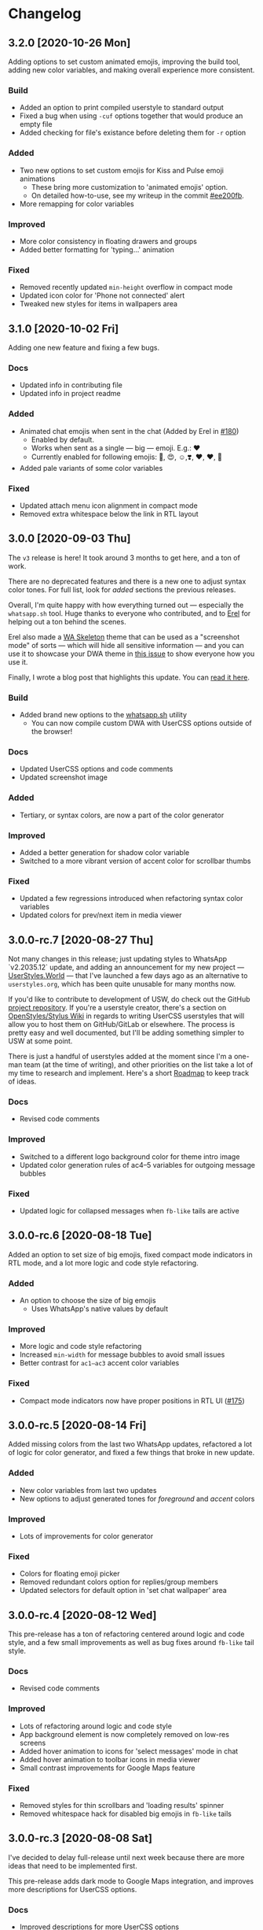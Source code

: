 #+STARTUP: nofold

* Changelog
** 3.2.0 [2020-10-26 Mon]
Adding options to set custom animated emojis, improving the build tool, adding
new color variables, and making overall experience more consistent.

*** Build
- Added an option to print compiled userstyle to standard output
- Fixed a bug when using =-cuf= options together that would produce an empty file
- Added checking for file's existance before deleting them for =-r= option

*** Added
- Two new options to set custom emojis for Kiss and Pulse emoji animations
  + These bring more customization to 'animated emojis' option.
  + On detailed how-to-use, see my writeup in the commit [[https://github.com/vednoc/dark-whatsapp/commit/ee200fbd91fc4210e561e8bc7c9189e16a08ff38][#ee200fb]].
- More remapping for color variables

*** Improved
- More color consistency in floating drawers and groups
- Added better formatting for 'typing...' animation

*** Fixed
- Removed recently updated =min-height= overflow in compact mode
- Updated icon color for 'Phone not connected' alert
- Tweaked new styles for items in wallpapers area

** 3.1.0 [2020-10-02 Fri]
Adding one new feature and fixing a few bugs.

*** Docs
- Updated info in contributing file
- Updated info in project readme

*** Added
- Animated chat emojis when sent in the chat (Added by Erel in [[https://github.com/vednoc/dark-whatsapp/pull/180][#180]])
  + Enabled by default.
  + Works when sent as a single — big — emoji. E.g.: ❤️
  + Currently enabled for following emojis: 🤩, 😍, ☺️,❣️, ♥️, ❤️, 💋
- Added pale variants of some color variables

*** Fixed
- Updated attach menu icon alignment in compact mode
- Removed extra whitespace below the link in RTL layout

** 3.0.0 [2020-09-03 Thu]
The =v3= release is here! It took around 3 months to get here, and a ton of work.

There are no deprecated features and there is a new one to adjust syntax color
tones. For full list, look for /added/ sections the previous releases.

Overall, I'm quite happy with how everything turned out — especially the
=whatsapp.sh= tool. Huge thanks to everyone who contributed, and to [[https://github.com/E-RELevant/][Erel]] for
helping out a ton behind the scenes.

Erel also made a [[https://github.com/E-RELevant/WhatsApp-Web-Skeleton][WA Skeleton]] theme that can be used as a "screenshot mode" of
sorts — which will hide all sensitive information — and you can use it to
showcase your DWA theme in [[https://github.com/vednoc/dark-whatsapp/issues/178][this issue]] to show everyone how you use it.

Finally, I wrote a blog post that highlights this update. You can [[https://vednoc.me/blog/next-gen-of-dark-whatsapp][read it here]].

*** Build
- Added brand new options to the [[https://github.com/vednoc/dark-whatsapp/blob/master/whatsapp.sh][whatsapp.sh]] utility
  - You can now compile custom DWA with UserCSS options outside of the browser!

*** Docs
- Updated UserCSS options and code comments
- Updated screenshot image

*** Added
- Tertiary, or syntax colors, are now a part of the color generator

*** Improved
- Added a better generation for shadow color variable
- Switched to a more vibrant version of accent color for scrollbar thumbs

*** Fixed
- Updated a few regressions introduced when refactoring syntax color variables
- Updated colors for prev/next item in media viewer

** 3.0.0-rc.7 [2020-08-27 Thu]
Not many changes in this release; just updating styles to WhatsApp `v2.2035.12`
update, and adding an announcement for my new project --- [[https://userstyles.world/][UserStyles.World]] ---
that I've launched a few days ago as an alternative to =userstyles.org=, which has
been quite unusable for many months now.

If you'd like to contribute to development of USW, do check out the GitHub
[[https://github.com/vednoc/userstyles.world][project repository]]. If you're a userstyle creator, there's a section on
[[https://github.com/openstyles/stylus/wiki/UserCSS-authors][OpenStyles/Stylus Wiki]] in regards to writing UserCSS userstyles that will allow
you to host them on GitHub/GitLab or elsewhere. The process is pretty easy and
well documented, but I'll be adding something simpler to USW at some point.

There is just a handful of userstyles added at the moment since I'm a one-man
team (at the time of writing), and other priorities on the list take a lot of my
time to research and implement. Here's a short [[https://github.com/vednoc/userstyles.world/issues/1][Roadmap]] to keep track of ideas.

*** Docs
- Revised code comments

*** Improved
- Switched to a different logo background color for theme intro image
- Updated color generation rules of ac4–5 variables for outgoing message bubbles

*** Fixed
- Updated logic for collapsed messages when =fb-like= tails are active

** 3.0.0-rc.6 [2020-08-18 Tue]
Added an option to set size of big emojis, fixed compact mode indicators in RTL
mode, and a lot more logic and code style refactoring.

*** Added
- An option to choose the size of big emojis
  - Uses WhatsApp's native values by default

*** Improved
- More logic and code style refactoring
- Increased =min-width= for message bubbles to avoid small issues
- Better contrast for =ac1–ac3= accent color variables

*** Fixed
- Compact mode indicators now have proper positions in RTL UI ([[https://github.com/vednoc/dark-whatsapp/issues/175][#175]])

** 3.0.0-rc.5 [2020-08-14 Fri]
Added missing colors from the last two WhatsApp updates, refactored a lot of
logic for color generator, and fixed a few things that broke in new update.

*** Added
- New color variables from last two updates
- New options to adjust generated tones for /foreground/ and /accent/ colors

*** Improved
- Lots of improvements for color generator

*** Fixed
- Colors for floating emoji picker
- Removed redundant colors option for replies/group members
- Updated selectors for default option in 'set chat wallpaper' area

** 3.0.0-rc.4 [2020-08-12 Wed]
This pre-release has a ton of refactoring centered around logic and code style,
and a few small improvements as well as bug fixes around =fb-like= tail style.

*** Docs
- Revised code comments

*** Improved
- Lots of refactoring around logic and code style
- App background element is now completely removed on low-res screens
- Added hover animation to icons for 'select messages' mode in chat
- Added hover animation to toolbar icons in media viewer
- Small contrast improvements for Google Maps feature

*** Fixed
- Removed styles for thin scrollbars and 'loading results' spinner
- Removed whitespace hack for disabled big emojis in =fb-like= tails

** 3.0.0-rc.3 [2020-08-08 Sat]
I've decided to delay full-release until next week because there are more ideas
that need to be implemented first.

This pre-release adds dark mode to Google Maps integration, and improves more
descriptions for UserCSS options.

*** Docs
- Improved descriptions for more UserCSS options

*** Fixed
- Added dark mode to Google Maps integration

** 3.0.0-rc.2 [2020-08-04 Tue]
This is the second pre-release of ~v3~ that resolves a few small bugs and improves
descriptions for UserCSS options.

*** Docs
- Fixed typos in the changelog
- Updated descriptions for some UserCSS options
- Added missing link to the project home on intro pane

*** Fixed
- Tweaked text color for nicknames in groups
- Added missing border for footer in various modals

** 3.0.0-rc.1 [2020-08-01 Sat]
This is the first pre-release of ~v3~ that ports the remaining of missing features
and improves/fixes some of the leftover bugs.

In a week's time, I'll publish the ~v3.0.0~ that will reset some custom options
for the sake of more consistant naming scheme, so keep in mind that you'll have
to re-do your customizations in the configuration menu once the update lands.

If there are some bugs with recently ported options, do let me know!

*** Added
- Ported all variants for 'tail styles' option
- Ported all extra tweaks for =fb-like= tail style (preview in =v2.7.0= section)
- Ported options for incoming/outgoing message bubble sides
- Ported options for 'blurred images/videos' feature

*** Improved
- Compile time is roughly cut in half after removing ~v2~ code
- Better hover/focus states for emojis
- Added more contrast to 'down-context' icon

*** Fixed
- 'Only admins can send messages' now has proper borders
- Proper colors for 'x not connected' notification alert

** 2.16.4 [2020-07-25 Sat]
Small update to refine a few necessary things.

*** Docs
- Revised code comments

*** Improved
- Add more contrast for foreground colors in color generator
- Increased DWA logo from =200px= to =240px=

*** Fixed
- Use proper background color for mentions menu ([[https://github.com/vednoc/dark-whatsapp/issues/174][#174]])
- Refactored and improved styles for rounded =default-user= icons

** 2.16.3 [2020-07-24 Fri]
Hotfix for previous release.

*** Fixed
- Remove double borders from 'unknown contact' alert
- More consistent chat dividers in native dark mode

** 2.16.2 [2020-07-22 Wed]
Small maintenance update for ~2.2029.4~ update.

*** Docs
- Added missing item in /fixed/ section for previous update
- Updated info in the project readme

*** Improved
- Tweaks for image/video timestamps are now visible globally

*** Fixed
- Removed double borders for right drawer
- Added missing border for emoji/gif/sticker drawer

** 2.16.1 [2020-07-03 Fri]
Hotfix for the ~2.2027.10~ update.

*** Improved
- Custom options for =custom chat bg image= now work properly
- Landing page now shows custom background image

*** Fixed
- Colors for contact info/timestamp bubble in status area
- Unread message timestamp now has proper colors in dark mode
- Custom chat background now works properly in native dark mode
- Removed stripe background from the landing page

** 2.16.0 [2020-07-01 Wed]
Hotfix for the ~2.2027.9~ update.

WhatsApp is (finally) releasing their native dark mode with this update. I made
it so that Dark-WhatsApp overrides native dark mode colors as well in [[https://github.com/vednoc/dark-whatsapp/commit/f0c1f7af4d2acdc37a5fd944d79c02f158735f6d][#f0c1f7a]].
I'm also happy to report that all of our [[https://github.com/vednoc/dark-whatsapp/wiki/Configuration][custom features]] are working properly!

*** Added
- New color variables ([[https://github.com/vednoc/dark-whatsapp/issues/171][#171]])

*** Improved
- Invert colors range for bg/chat images has been increased from 10 to 100 steps

*** Fixed
- Invert colors option for chat image resetting on every update ([[https://github.com/vednoc/dark-whatsapp/issues/169][#169]])
- Missing DWA intro tweaks in dark mode

** 2.15.0 [2020-06-25 Thu]
Porting more features, fixing more bugs, and improving more things.

*** Added
- A new option to adjust generated tones for =background= color
  + Still testing things; might be removed later on
- Ported and improved alerts option
- Ported theme colors for replies and group members option
- Ported old color-scheme menu
  + =Custom= is the new default, and is using same colors as =old= option
- A new =to_rgba= mixin to fix issues with Stylus-lang's built-in =rgba= function

*** Improved
- Theme colors for many color variables
- System messages now have borders around them
- The look for default wallpaper in 'set chat wallpaper' area under settings
- Made gray chat wallpaper use dark background colors to avoid conflicts
- Borders for elements in chat footer/compose area

*** Fixed
- Custom background images are no longer removed in native dark mode
- Alignment for spinners inside of search bars
- Removed top borders from docs/links/starred messages
- Custom app/status width now plays well with =fullscreen mode=

** 2.14.0 [2020-06-18 Thu]
Hotfix for the ~2.2025.6~ update that added new color variables.

*** Added
- Ported options for RTL messages (Thanks [[https://github.com/E-RELevant][Erel]]!)
- New color variables ([[https://github.com/vednoc/dark-whatsapp/issues/167][#167]])

*** Improved
- Color variables for various areas (Thanks [[https://github.com/E-RELevant][Erel]]!)
- Refactored old logic and short one-line styles

** 2.13.0 [2020-06-16 Tue]
Refactoring codebase for the sake of consistency.

*** Documentation
- Revised code comments

*** Improved
- All color variables now use theme color variables
- Re-arranged things around for people using =Lite= version

** 2.12.0 [2020-06-12 Fri]
Porting more features and polishing colors.

*** Added
- An option for consistent drawer headers ([[https://github.com/vednoc/dark-whatsapp/pull/113][#113]])
  - Enabled by default.
- More ~v2~-like colors for sidebars/chat/intro/status area
- Ported various emoji enhancements and default opacity option
- Ported thin scrollbars option for Firefox users
- Ported custom chat background options

*** Improved
- Override for default dark mode color variables
- Refactored bg/fg/ac variable generation
- Shadow for left/right drawer sections
- Various color variables improvements
- Added background to the app wrapper

*** Fixed
- Base styles for 'Allow Notifications' modal
- Missing 'shared contacts' for 'custom avatar radius' option

** 2.11.0 [2020-06-07 Sun]
Adding more features and fixing a few of bugs.

*** Added
- An empty 'divider' to separate working from broken features
- Options to set custom incoming/outgoing message bubble colors ([[https://github.com/vednoc/dark-whatsapp/issues/162][#162]], [[https://github.com/vednoc/dark-whatsapp/issues/163][#163]])
  - Thanks to [[https://github.com/E-RELevant][Erel]] for writing code for this from scratch
  - Further /improved/ by making it an opt-in feature
  - Quick preview:

  [[https://user-images.githubusercontent.com/18245694/83976901-4f5e6500-a8fd-11ea-98b2-ac36e3b2e599.gif]]
- Ported custom width for chat app option
- Ported fullscreen mode
- Ported blurred contacts
  - Quick preview:

  [[https://user-images.githubusercontent.com/18245694/83976781-71a3b300-a8fc-11ea-9dcc-a10dbc7ab7b1.gif]]

*** Improved
- Minor adjustments for color variables
- Timestmaps for media messages now have background

*** Fixed
- Missing avatars for custom avatar radius option
- An issue with non-Lite version applying globally ([[https://github.com/vednoc/dark-whatsapp/issues/164][#164]])
- Color for down arrow found in message context menus

** 2.10.0 [2020-06-06 Sat]
Bringing back more features from previous releases and improvements!

*** Added
- Small tweaks for accent color generation ([[https://github.com/vednoc/dark-whatsapp/issues/162][#162]])
- Ported rounded corners for menu/input/avatar ([[https://github.com/vednoc/dark-whatsapp/issues/163][#163]])
- Ported styles for compact mode ([[https://github.com/vednoc/dark-whatsapp/issues/160][#160]])
  - Quick preview:

  [[https://user-images.githubusercontent.com/18245694/83950648-a9dbc080-a82c-11ea-817d-c63857978d48.png]]

*** Improved
- Added borders around base elements in modals
- Ported styles for status area
- Updated a few CSS color variables
- Seen status icon

*** Fixed
- Removed message bubble shadow from stickers
- Colors for toast notifications
- Context menu background for stickers

** 2.9.0 [2020-06-05 Fri]
Rewriting everything so that we can utilize WhatsApp's native CSS variables. All
of this is thanks to the ~2.2023.2~ update that broke /a lot/ of things.

*** Added
We are releasing a preview of our procedural color generation for background,
foreground, and accent colors in this update. Two months ago, we published
initial work for it in [[https://github.com/vednoc/dark-whatsapp/pull/145][#145]]; today, we're releasing it to everyone.

This is something we've been working towards for quite a while now, making over
a dozen of different implementations to find the right one. Since there are 6
tones for all base colors, the interop with [[https://github.com/vednoc/dark-switcher/][Dark-Switcher]] is no longer possible
until this functionality is implemented there.

What you see is still early-days, since we have to polish color generator rules
and include edge-cases, as well as see how it does /in the wild/. If you run into
issues, or weird looking color generation, we would love to hear it! Don't
hesitate to open a new [[https://github.com/vednoc/dark-whatsapp/issues/new/choose][issue]] and tell us about it.

Quick preview of changing base background and accent colors:

[[https://user-images.githubusercontent.com/18245694/83881589-33ae5f80-a741-11ea-8db3-f5edb1b1597d.gif]]

*** Broken features
A lot of our previous work is now broken in the new update, and we'll have to
rewrite or fix majority of the features you can find on [[https://github.com/vednoc/dark-whatsapp/wiki/Configuration][Configuration]] page on
our project wiki. Only the following features made it into ~v2.9.0~ release:

- Custom background/foreground/accent colors
- All app background image options
- Custom intro image
- Custom UI font

We will slowly but surely bring old features back in the upcoming updates as we
make our way towards ~v3~ of Dark-WhatsApp.

*** Fixed
- Issues where the new update was reported ([[https://github.com/vednoc/dark-whatsapp/issues/158][#158]], [[https://github.com/vednoc/dark-whatsapp/issues/159][#159]])
- Unreadable 'update alert' text color ([[https://github.com/vednoc/dark-whatsapp/issues/155][#155]], [[https://github.com/vednoc/dark-whatsapp/issues/157][#157]])

** 2.8.0 [2020-05-31 Sun]
More polish for ~fb-like~ message tails style, and a new intro image.

*** Added
- Inlined SVG for intro image ([[https://github.com/vednoc/dark-whatsapp/pull/156][#156]])
  - Huge thanks to [[https://github.com/jdruedaq][jdruedaq]] for contributing and for the initial idea.
  - Quick preview when using color-schems from [[https://github.com/vednoc/dark-switcher/][dark-switcher]]:

  [[https://user-images.githubusercontent.com/18245694/83363146-6948f680-a397-11ea-9e65-91089648a74a.gif]]
- Uniform height for big emojis when ~fb-like~ tails are active
  - Enabled by default; only works with ~fb-like~ tails.

  [[https://user-images.githubusercontent.com/18245694/83363145-664e0600-a397-11ea-949b-6582211bd25b.gif]]

*** Improved
- Block contact icon now uses a warning color
- QR code borders now have a hardcoded ~#ffffff~ value
  - No more minor conflicts with /some/ color-schemes when using [[https://github.com/vednoc/dark-switcher/][dark-switcher]].

*** Fixed
- Hover animation for reply messages
- Conflicts in grouped media (images, videos, etc) in ~fb-like~ tails
- Selectors for audio message controls
- Opacity for deleted message icon

** 2.7.0 [2020-05-23 Sat]
Improved ~fb-like~ message tails style and various other things that got broken in
the latest ~2.2021.3~ update.

**** Added
- App and chat background images now support custom ~size~, ~position~, and ~repeat~
- ~Fb-like~ message tails option received a lot of enhancements
  - Huge thanks to [[https://github.com/E-RELevant][Erel]] for the idea of hiding timestamps for all messages
    except the very last one, and for non-stop testing and bug reporting!
  - We hope everyone will enjoy using this style because it looks great!
  - Here is [[https://github.com/vednoc/dark-whatsapp/wiki/Configuration#message-tails][how to enable it]]! Quick preview:

    [[https://user-images.githubusercontent.com/18245694/82741377-86efdd80-9d51-11ea-84d8-2ccb1315f346.gif]]
- An option to enable ~screenshot mode~ for preview image
  - This option could be used for bug-reports and for user-submitted previews

**** Improved
- Lots of improvements for audio messages and audio sliders
- Left/right side options for message bubbles work great with fb-like tails

**** Fixed
- Compact mode's typing indicator in Ferdi ([[https://github.com/vednoc/dark-whatsapp/pull/153][#153]])
- Avatar radius for shared contact(s) messages
- Colors for giphy and delete chat icons

** 2.6.3 [2020-05-14 Thu]
Minor polish and refactoring.

**** Improved
- Fb-like option for message tails
- Logic for custom app background

**** Fixed
- Color for =@= symbol in mentions
- Colors for scrollbars in Firefox

** 2.6.2 [2020-05-11 Mon]
Hotfix update for =2.2019.6= release.

*** Fixed
- Shortcut elements in 'keyboard shortcuts' modal
- Selected message blinking twice

** 2.6.1 [2020-05-10 Sun]
Small maintenance for latest release.

*** Documentation
- Fixed typos in readme and changelog
- Added day names to dates in the changelog

*** Fixed
- User mentions in groups and upload preview
- Margin for platform-specific borders

** 2.6.0 [2020-05-07 Thu]
Improvements for RTL tweaks (thanks [[https://github.com/E-RELevant][Erel]] for keeping me busy with lots of bug
reports) and minor broken styles.

*** Improved
- Build script received lots of improvements and enhancements
- A whole lot of selectors for RTL message options
- Colors for audio message sliders

*** Fixed
- Contacts area in 'add participant' modal ([[https://github.com/vednoc/dark-whatsapp/issues/152][#152]])
- Colors for voice message icons ([[https://github.com/vednoc/dark-whatsapp/issues/151][#151]])

** 2.5.0 [2020-05-03 Sun]
Fix formatting for RTL messages and minor broken styles.

*** Added
- Options to disable RTL formatting tweaks

*** Documentation
- Removed deprecated v1 userstyle from the file tree

*** Improved
- Build script now converts Lite version to Franz/Ferdi properly
- Formatting for RTL messages ([[https://github.com/vednoc/dark-whatsapp/issues/107][#107]]; thanks [[https://github.com/E-RELevant][Erel]] for the help!)

*** Fixed
- Context menus for RTL messages
- Styles for header in status area
- Platform-specific alert about desktop app
- Drop shadow for message bubbles

** 2.4.1 [2020-04-28 Tue]
Hotfix update for =2.2017.6= release.

*** Improved
- Various things in 'Set Chat Wallpaper' area ([[https://github.com/vednoc/dark-whatsapp/issues/149][#149]])
- Styles for 'Upload/Take picture' modals

*** Fixed
- All styles for message tails option ([[https://github.com/vednoc/dark-whatsapp/issues/150][#150]])
- Wrong color for 'missed video call' icon
- Background for checkmarks in docs/links
- Wrong color for 'typing...' element
- Colors for thumbnails and separators in embeds

** 2.4.0 [2020-04-21 Tue]
Small maintenance update for =2.2013.7= release.

*** Added
- Options to set hover on/off delay for blurred chat media ([[https://github.com/vednoc/dark-whatsapp/issues/149][#149]])

*** Improved
- Selected state for emojis ([[https://github.com/vednoc/dark-whatsapp/issues/148][#148]])
- Landing pane announcement ([[https://github.com/vednoc/dark-whatsapp/issues/128][#128]])

*** Fixed
- Colors for view/send contact areas
- Chat labels for WhatsApp for Business ([[https://github.com/vednoc/dark-whatsapp/issues/147][#147]])
- Transparent emoji images are no longer needed ([[https://github.com/vednoc/dark-whatsapp/commit/5f60c41788a1bf2b3598dfcb88a1146d0f6779b7][5f60c41]])

** 2.3.6 [2020-04-04 Sat]
Lots of bug fixing and polishing in this update.

*** Documentation
- Added 'similar projects' section to the readme

*** Improved
- A few edge-cases for compact mode styles
- Styles for content in reply area

*** Fixed
- Lots of fixes for context menus, icons, and modals
- Selectors for blurred contacts/media option
- Reply bubble colors in status area ([[https://github.com/vednoc/dark-whatsapp/issues/144][#144]])
- Alerts from 'unknown sender' ([[https://github.com/vednoc/dark-whatsapp/issues/146][#146]])

** 2.3.5 [2020-04-01 Wed]
Adding transparent emoji images and polishing things up.

*** Documentation
- Updated readme ([[https://github.com/vednoc/dark-whatsapp/pull/143][#143]])

*** Improved
- New transparent emoji images ([[https://github.com/vednoc/dark-whatsapp/issues/137][#137]])

*** Fixed
- Various button and icon styles
- Styles in 'upload preview' pane
- Selectors for the last 'message tails' option
- Audio length for incoming messages
- Reply bubble in status area ([[https://github.com/vednoc/dark-whatsapp/issues/144][#144]])

** 2.3.4 [2020-03-28 Sat]
Fixing the leftover minor bugs.

*** Improved
- Bug report template now has 'WA version' field ([[https://github.com/vednoc/dark-whatsapp/issues/141][#141]])

*** Fixed
- Colors for video progress bar colors ([[https://github.com/vednoc/dark-whatsapp/issues/142][#142]])
- Colors for vudio progress bar colors
- Rounded corners for avatar in settings
- Colors for 'low battery' alert
- Selectors for emoji/gif/sticker menus

** 2.3.3 [2020-03-27 Fri]
Fixing more new bugs, some caused by last night's hotfix.

*** Added
- An option to set 'hover-off' duration in compact mode ([[https://github.com/vednoc/dark-whatsapp/issues/138][#138]])

*** Fixed
- Many more selectors throughout the app
- Colors for audio/video sliders ([[https://github.com/vednoc/dark-whatsapp/issues/136][#136]])
- 'Computer not connected' alert ([[https://github.com/vednoc/dark-whatsapp/issues/140][#140]])
- Rewritten compact mode

** 2.3.2 [2020-03-27 Fri]
Fixing more new bugs, some caused by last night's hotfix.

*** Fixed
- A bunch of styles all throughout the app
- Colors for the 'seen' message status ([[https://github.com/vednoc/dark-whatsapp/issues/131][#131]])
- Selectors for built-in video player ([[https://github.com/vednoc/dark-whatsapp/issues/133][#133]])

** 2.3.1 [2020-03-27 Fri]
Hotfix for the latest update (version ~0.4.2080~). Reported in [[https://github.com/vednoc/dark-whatsapp/issues/130][#130]].

*** Documentation
- Revised code comments

*** Improved
- Chat background image opacity (0.10 -> 0.15)

*** Fixed
- 'No stickers' alert ([[https://github.com/vednoc/dark-whatsapp/issues/129][#129]]) in chat
- Avatar size of the default-user icons
- A bunch of things from the latest update

** 2.3.0 [2020-03-22 Sun]
Bug fixes and improvements (version ~0.4.1307~).

*** Breaking
- Settings related to avatar radius, app background, and message bubbles will
  probably reset to their default values.

*** Improved
- Background images by adding different image versions
- Avatar radius option by adding more avatar selectors
- Header and buttons for media overlay modal
- Opacity and radius for various icons
- Typing indicator hack in compact mode
- The contract for message bubble colors
- The contrast for secondary background color
- The app background option

*** Fixed
- Played state of audio messages
- Items and icons for chat filter
- Avatar's loading background in info pane
- Animation for 'Jump to new messages' button
- Opacity for attach menu icons
- Elements for 'failed to send msg' area

** 2.2.2 [2020-02-22 Sat]
Minor bug fixes and improvements.

*** Documentation
- Revised code comments

*** Improved
- Typing indicator hack while in compact mode ([[https://github.com/vednoc/dark-whatsapp/issues/111][#111]])
- Reverted to old styles for 'join group' buttons
- Left floating panes in compact mode

*** Fixed
- Upload preview pane in compact mode
- Chat background image opacity in Ferdi/Franz
- Seen message status in message info
- Logo icons for videos, embeds, etc ([[https://github.com/vednoc/dark-whatsapp/pull/120][#120]])
- Context menu icon hover animation ([[https://github.com/vednoc/dark-whatsapp/pull/121][#121]])
- Chat filter in WhatsApp Business ([[https://github.com/vednoc/dark-whatsapp/issues/122][#122]])

** 2.2.1 [2020-02-16 Sun]
Minor bug fixes for yesterday's update.

*** Fixed
- Missing ~dblcheck-ack~ colors
- Full chat background image link
- Colors for audio message controls
- Animation for down arrow icon

** 2.2.0 [2020-02-15 Sat]
Bug fixes and improvements (version ~0.4.930~).

This update brought /hidden/ and still in-progress native dark mode to WhatsApp
Web; to try it out yourself, open DevTools and add ~dark~ to the classes of the
HTML element. The change should look like so: ~<html class="dark js webp...">~

*** Breaking
- Transparent emoji images are disabled until desktop installers are updated to
  the latest version. If you enable the option, it will use wrong emoji images.

*** Added
- Added an option to set custom avatar radius ([[https://github.com/vednoc/dark-whatsapp/pull/117][#117]])

*** Documentation
- Revised code comments

*** Improved
- Compiled CSS output by refactoring left pane selectors
- Compact mode indicators and message content positioning
- Search input bar by adding a border around it
- Hover/shadow styles for chat jump button
- Badges now use the same colors

*** Fixed
- Alert colors in 'upload preview' pane
- Minor regressions caused by refactoring
- Hover/selected bugs for selected messages

** 2.1.2 [2020-02-10 Mon]
Minor bug fixes and improvements (version ~0.4.613~).

*** Improved
- Gifs now have rounded corners
- Colors for 'download media' buttons
- Colors for 'download sticker' buttons
- Colors for 'join' and 'view all contact' buttons

*** Fixed
- Tooltip colors for attach menu dropdown items
- Z-index causing glitches in 'select messages' mode
- Context menu gradient for embedded links
- Message text position in compact mode ([[https://github.com/vednoc/dark-whatsapp/issues/112][#112]])

** 2.1.1 [2020-01-27 Mon]
Weekly update to address a few minor things.

*** Documentation
- Updated summary of the last release
- Updated and improved preview image

*** Improved
- Alignment of UserCSS metadata
- Accent color for the /new/ color-scheme preset ([[https://github.com/vednoc/dark-whatsapp/issues/32][#32]])

*** Fixed
- Background z-index in /select messages/ mode ([[https://github.com/vednoc/dark-whatsapp/pull/108][#108]])
- Emoji race selection hover background
- Search placeholder text color

** 2.1.0 [2020-01-21 Tue]
Adding new features and porting v2 to =wa.user.css= format for use in extensions
that don't support [[https://github.com/stylus/stylus/][stylus-lang]] and/or other projects.

*** Added
- An option to hide notification alerts ([[https://github.com/vednoc/dark-whatsapp/pull/101][#101]])
- An option to use theme colors in groups
- New style for message tails, inspired by Facebook
- New tertiary colors
- /Lite/, non-customizable v2 version ([[https://github.com/vednoc/dark-whatsapp/commit/670210d579cb569c79afa5c8f764807d6e64b0db][info in this commit]])

*** Documentation
- Updated wording for the ~2.0.6~ release ([[https://github.com/vednoc/dark-whatsapp/pull/92][#92]])
- Added more badges to the readme

*** Improved
- Intro message content ([[https://github.com/vednoc/dark-whatsapp/pull/93][#93]])
- Header content and QR code on the landing page
- Visuals of active media tab in profiles ([[https://github.com/vednoc/dark-whatsapp/pull/97][#97]])
- On hover effect for chat replies ([[https://github.com/vednoc/dark-whatsapp/pull/105][#105]])
- On hover animation for arrows ([[https://github.com/vednoc/dark-whatsapp/pull/104][#104]])
- On hover background for avatars you can change ([[https://github.com/vednoc/dark-whatsapp/pull/103][#103]])

*** Fixed
- Footer background color in /select messages/ mode
- Colors for status area icons ([[https://github.com/vednoc/dark-whatsapp/issues/91][#91]])
- Hover background color when adding new group members
- Background for 'x more members' button ([[https://github.com/vednoc/dark-whatsapp/pull/98][#98]])
- Selected media button opacity ([[https://github.com/vednoc/dark-whatsapp/pull/100][#100]])
- Icon opacity and colors on the left pane
- Icon opacity for all icons
- Icon color for "low battery" alert ([[https://github.com/vednoc/dark-whatsapp/pull/106][#106]])

** 2.0.6 [2020-01-17 Fri]
Hotfix for the latest update (version ~0.4.315~).

*** USo/v1 notice
- Ported some of the changes; please move over to v2
- The v2 is coming to ~wa.user.css~ and userstyles.org in next the version

*** Documentation
- Added issue templates
- Added sponsor button to the repository
- Added external links and info about companion-style ([[https://github.com/vednoc/dark-whatsapp/pull/87][#87]])

*** Fixed
- Intro pane and search bar ([[https://github.com/vednoc/dark-whatsapp/pull/89][#89]])
- Selected media header and icons
- Icons and badges in compact mode
- Z-index for the menu in starred messages
- Caret color for ~select~ elements
- Modal colors when adding group participants
- Bottom divider for applications on intro page ([[https://github.com/vednoc/dark-whatsapp/pull/90][#90]])
- Emoji search input text color in Chromium

** 2.0.5 [2020-01-13 Mon]
Minor bug fixes and improvements.

Huge thanks to [[https://github.com/E-RELevant][Erelephant]] for making a bunch of pull requests and fixing a ton
of bugs, as well as doing most of the work for [[https://github.com/vednoc/dark-whatsapp/wiki][project wiki pages]]!

*** Documentation
- Added old project name in the readme
- Added info about using this userstyle with Ferdi
- Added contributing ([[https://github.com/vednoc/dark-whatsapp/pull/85][#85]])
- Added credits to the readme

*** Improved
- Wrapper background for the left pane
- Default colors for custom message bubbles ([[https://github.com/vednoc/dark-whatsapp/pull/78][#78]])
- Whitespace for desktop apps on intro pane ([[https://github.com/vednoc/dark-whatsapp/pull/82][#82]])
- Animation for icons that take action ([[https://github.com/vednoc/dark-whatsapp/pull/81][#81]], [[https://github.com/vednoc/dark-whatsapp/pull/86][#86]])
- Hover event for mentions now applies underline
- Padding for modal body in a few modals

*** Fixed
- Star icons color for images/videos/gifs ([[https://github.com/vednoc/dark-whatsapp/pull/75][#75]])
- Emoji picker in upload preview pane
- Background for attach dropdown items
- Borders for group alerts ([[https://github.com/vednoc/dark-whatsapp/pull/79][#79]])
- Divider between modal header and search ([[https://github.com/vednoc/dark-whatsapp/pull/80][#80]])
- New group description alert ([[https://github.com/vednoc/dark-whatsapp/pull/83][#83]])
- Avatar border-radius glitches ([[https://github.com/vednoc/dark-whatsapp/pull/84][#84]])
- Context menu colors for messages with stickers
- Disabled icons in selected messages area

** 2.0.4 [2020-01-05 Sun]
Minor bug fixes and improvements.

*** Improved
- Made readme friendlier ([[https://github.com/vednoc/dark-whatsapp/pull/71][#71]]) and rewrote it in org-mode
- Search box and restored the old look ([[https://github.com/vednoc/dark-whatsapp/pull/73][#73]])
- Star icons in messages are now using accent color
- The way how thin scrollbars are applied in Firefox

*** Fixed
- An empty, old object-like, element that caused background glitches
- Context menu in messages with embedded links
- Outset for background blur
- Media player's box shadow

** 2.0.3 [2019-12-31 Tue]
Minor bug fixes and improvements.

*** Improved
- Navigation bar in emoji/gif/sticker menu
- The =@= symbol color in mentions

*** Fixed
- Background for default avatars in replies
- Audio slider colors in media player
- Text color of video duration
- Small border radius for reply/embed content
- Glitchy menu in starred messages

** 2.0.2 [2019-12-29 Sun]
Minor bug fixes and improvements.

*** Improved
- Message tails has three options now (Thanks [[https://github.com/E-RELevant][Erelephant]] for this suggestion)

*** Fixed
- Border around reply content works properly now
- Context menu for messages with files/links
- Second selector for mentions in the chat area
- Colors for forwarded status in message info area

** 2.0.1 [2019-12-27 Fri]
Thanks to [[https://github.com/E-RELevant][Erelephant]] for reporting quite a few of small bugs.

*** Improved
- App background image is scaled properly
- Color-scheme option allows you to choose between old, new, and custom colors
- Simplified the logic for message tails, bubble positions, and bubble colors

*** Fixed
- Mention's =@= symbol and contact name
- Bold font weight and audio icon color in contact's area
- Context menus for forwarded messages and messages with files
- Missing timestamp background from gif messages

** 2.0.0 [2019-12-21 Sat]
Moving forward, all the changes will be documented here.

Huge thanks to [[https://github.com/E-RELevant][Erelephant]] for testing and reporting bugs throughout this entire
process. It wouldn't have been the same without your help. :tada:

*** About v1.x.x version
*TL;DR:* It is going away soon.

When the script is done, the version 2.x.x will be compiled to =wa.user.css= file.
USo userstyle will be updated shortly after with this version.
